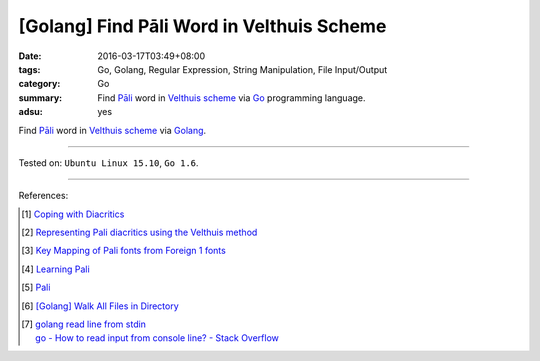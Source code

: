 [Golang] Find Pāli Word in Velthuis Scheme
##########################################

:date: 2016-03-17T03:49+08:00
:tags: Go, Golang, Regular Expression, String Manipulation, File Input/Output
:category: Go
:summary: Find `Pāli`_ word in `Velthuis scheme`_ via Go_ programming language.
:adsu: yes


Find `Pāli`_ word in `Velthuis scheme`_ via Golang_.

.. show_github_file:: siongui userpages content/code/go-pali-velthuis/find.go
.. adsu:: 2
.. show_github_file:: siongui userpages content/code/go-pali-velthuis/find_test.go

----

Tested on: ``Ubuntu Linux 15.10``, ``Go 1.6``.

----

References:

.. [1] `Coping with Diacritics <http://www.accesstoinsight.org/lib/diacritics.html>`_

.. [2] `Representing Pali diacritics using the Velthuis method <http://www.accesstoinsight.org/abbrev.html#velthuis>`_

.. [3] `Key Mapping of Pali fonts from Foreign 1 fonts <http://nanda.online-dhamma.net/Pali/pali-map.htm>`_

.. [4] `Learning Pali <http://www.nku.edu/~kenneyr/Buddhism/pali/>`_
.. adsu:: 3
.. [5] `Pali <http://www.tuninst.net/PEG-Narada/txt/lang.htm>`__

.. [6] `[Golang] Walk All Files in Directory <{filename}../../02/04/go-walk-all-files-in-directory%en.rst>`_

.. [7] | `golang read line from stdin <https://www.google.com/search?q=golang+read+line+from+stdin>`_
       | `go - How to read input from console line? - Stack Overflow <http://stackoverflow.com/questions/20895552/how-to-read-input-from-console-line>`_

.. _Go: https://golang.org/
.. _Golang: https://golang.org/
.. _Pāli: https://en.wikipedia.org/wiki/Pali
.. _Velthuis scheme: http://www.accesstoinsight.org/abbrev.html#velthuis
